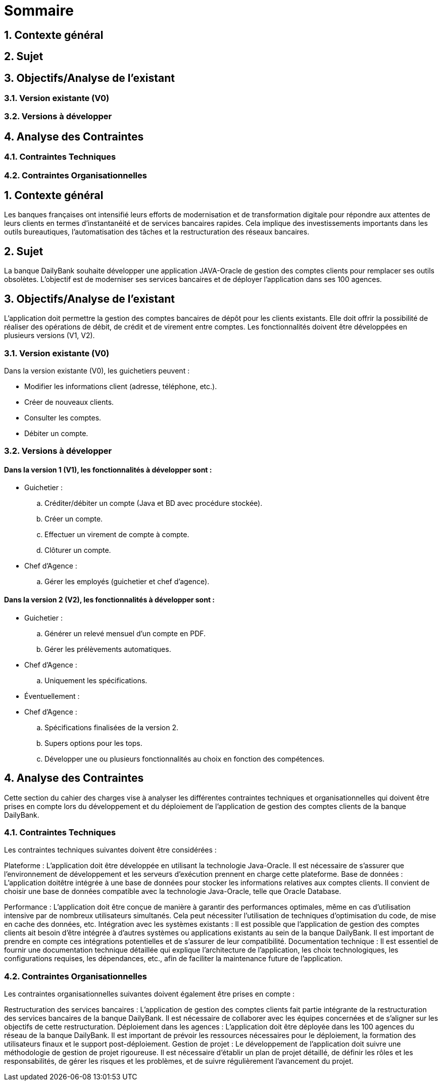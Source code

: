 = Sommaire

== 1. Contexte général
== 2. Sujet
== 3. Objectifs/Analyse de l'existant
=== 3.1. Version existante (V0)
=== 3.2. Versions à développer
== 4. Analyse des Contraintes
=== 4.1. Contraintes Techniques
=== 4.2. Contraintes Organisationnelles

== 1. Contexte général
Les banques françaises ont intensifié leurs efforts de modernisation et de transformation digitale pour répondre aux attentes de leurs clients en termes d'instantanéité et de services bancaires rapides. Cela implique des investissements importants dans les outils bureautiques, l'automatisation des tâches et la restructuration des réseaux bancaires.

== 2. Sujet
La banque DailyBank souhaite développer une application JAVA-Oracle de gestion des comptes clients pour remplacer ses outils obsolètes. L'objectif est de moderniser ses services bancaires et de déployer l'application dans ses 100 agences.

== 3. Objectifs/Analyse de l'existant
L'application doit permettre la gestion des comptes bancaires de dépôt pour les clients existants. Elle doit offrir la possibilité de réaliser des opérations de débit, de crédit et de virement entre comptes. Les fonctionnalités doivent être développées en plusieurs versions (V1, V2).

=== 3.1. Version existante (V0)
Dans la version existante (V0), les guichetiers peuvent :

- Modifier les informations client (adresse, téléphone, etc.).
- Créer de nouveaux clients.
- Consulter les comptes.
- Débiter un compte.

=== 3.2. Versions à développer
==== Dans la version 1 (V1), les fonctionnalités à développer sont :

- Guichetier :

.. Créditer/débiter un compte (Java et BD avec procédure stockée).
.. Créer un compte.
.. Effectuer un virement de compte à compte.
.. Clôturer un compte.

- Chef d'Agence :
.. Gérer les employés (guichetier et chef d'agence).

==== Dans la version 2 (V2), les fonctionnalités à développer sont :

- Guichetier :

.. Générer un relevé mensuel d'un compte en PDF.
.. Gérer les prélèvements automatiques.

- Chef d'Agence :
.. Uniquement les spécifications.

- Éventuellement :

- Chef d'Agence :
.. Spécifications finalisées de la version 2.
.. Supers options pour les tops.
.. Développer une ou plusieurs fonctionnalités au choix en fonction des compétences.

== 4. Analyse des Contraintes
Cette section du cahier des charges vise à analyser les différentes contraintes techniques et organisationnelles qui doivent être prises en compte lors du développement et du déploiement de l'application de gestion des comptes clients de la banque DailyBank.

=== 4.1. Contraintes Techniques
Les contraintes techniques suivantes doivent être considérées :

Plateforme : L'application doit être développée en utilisant la technologie Java-Oracle. Il est nécessaire de s'assurer que l'environnement de développement et les serveurs d'exécution prennent en charge cette plateforme.
Base de données : L'application doitêtre intégrée à une base de données pour stocker les informations relatives aux comptes clients. Il convient de choisir une base de données compatible avec la technologie Java-Oracle, telle que Oracle Database.

Performance : L'application doit être conçue de manière à garantir des performances optimales, même en cas d'utilisation intensive par de nombreux utilisateurs simultanés. Cela peut nécessiter l'utilisation de techniques d'optimisation du code, de mise en cache des données, etc.
Intégration avec les systèmes existants : Il est possible que l'application de gestion des comptes clients ait besoin d'être intégrée à d'autres systèmes ou applications existants au sein de la banque DailyBank. Il est important de prendre en compte ces intégrations potentielles et de s'assurer de leur compatibilité.
Documentation technique : Il est essentiel de fournir une documentation technique détaillée qui explique l'architecture de l'application, les choix technologiques, les configurations requises, les dépendances, etc., afin de faciliter la maintenance future de l'application.

=== 4.2. Contraintes Organisationnelles
Les contraintes organisationnelles suivantes doivent également être prises en compte :

Restructuration des services bancaires : L'application de gestion des comptes clients fait partie intégrante de la restructuration des services bancaires de la banque DailyBank. Il est nécessaire de collaborer avec les équipes concernées et de s'aligner sur les objectifs de cette restructuration.
Déploiement dans les agences : L'application doit être déployée dans les 100 agences du réseau de la banque DailyBank. Il est important de prévoir les ressources nécessaires pour le déploiement, la formation des utilisateurs finaux et le support post-déploiement.
Gestion de projet : Le développement de l'application doit suivre une méthodologie de gestion de projet rigoureuse. Il est nécessaire d'établir un plan de projet détaillé, de définir les rôles et les responsabilités, de gérer les risques et les problèmes, et de suivre régulièrement l'avancement du projet.

